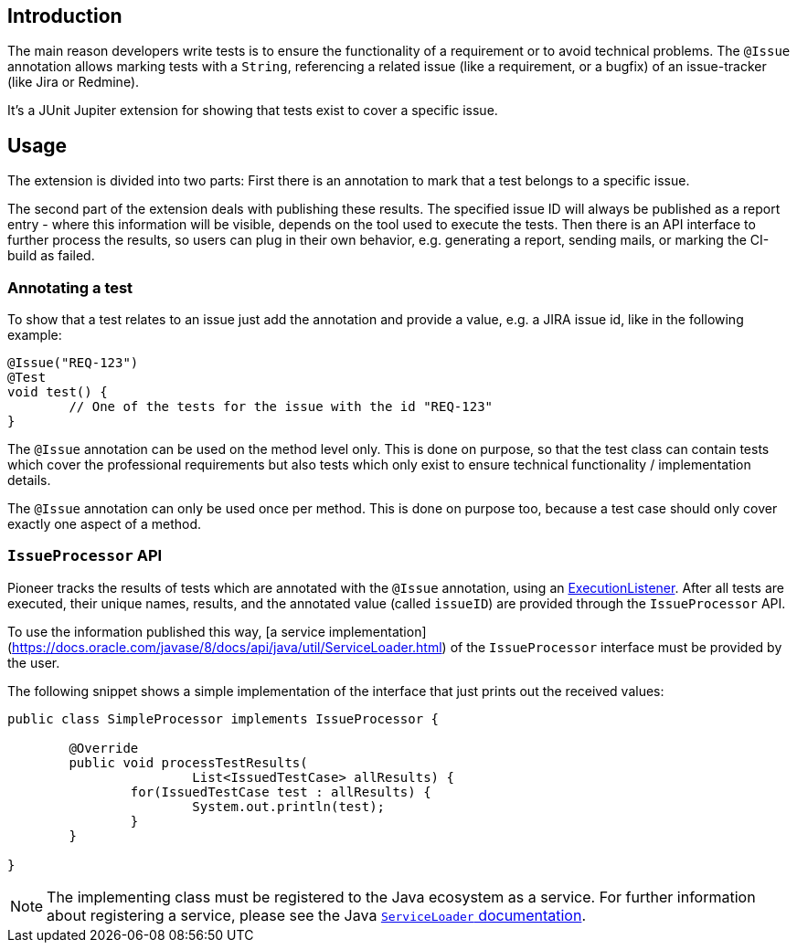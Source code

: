 :page-title: Issue Information
:page-description: Extends JUnit Jupiter with `@Issue` to publish issue information.

== Introduction

The main reason developers write tests is to ensure the functionality of a requirement or to avoid technical problems.
The `@Issue` annotation allows marking tests with a `String`, referencing a related issue (like a requirement, or a bugfix) of an issue-tracker (like Jira or Redmine).

It's a JUnit Jupiter extension for showing that tests exist to cover a specific issue.

== Usage

The extension is divided into two parts:
First there is an annotation to mark that a test belongs to a specific issue.

The second part of the extension deals with publishing these results.
The specified issue ID will always be published as a report entry - where this information will be visible, depends on the tool used to execute the tests.
Then there is an API interface to further process the results, so users can plug in their own behavior, e.g. generating a report, sending mails, or marking the CI-build as failed.

=== Annotating a test

To show that a test relates to an issue just add the annotation and provide a value, e.g. a JIRA issue id, like in the following example:

[source,java]
----
@Issue("REQ-123")
@Test
void test() {
	// One of the tests for the issue with the id "REQ-123"
}
----

The `@Issue` annotation can be used on the method level only.
This is done on purpose, so that the test class can contain tests which cover the professional requirements but also tests which only exist to ensure technical functionality / implementation details.

The `@Issue` annotation can only be used once per method.
This is done on purpose too, because a test case should only cover exactly one aspect of a method.

=== `IssueProcessor` API

Pioneer tracks the results of tests which are annotated with the `@Issue` annotation, using an https://junit.org/junit5/docs/current/user-guide/#launcher-api-listeners-custom[ExecutionListener].
After all tests are executed, their unique names, results, and the annotated value (called `issueID`) are provided through the `IssueProcessor` API.

To use the information published this way, [a service implementation](https://docs.oracle.com/javase/8/docs/api/java/util/ServiceLoader.html) of the `IssueProcessor` interface must be provided by the user.

The following snippet shows a simple implementation of the interface that just prints out the received values:

[source,java]
----
public class SimpleProcessor implements IssueProcessor {

	@Override
	public void processTestResults(
			List<IssuedTestCase> allResults) {
		for(IssuedTestCase test : allResults) {
			System.out.println(test);
		}
	}

}
----

NOTE: The implementing class must be registered to the Java ecosystem as a service.
For further information about registering a service, please see the Java https://docs.oracle.com/javase/8/docs/api/java/util/ServiceLoader.html[`ServiceLoader` documentation].
